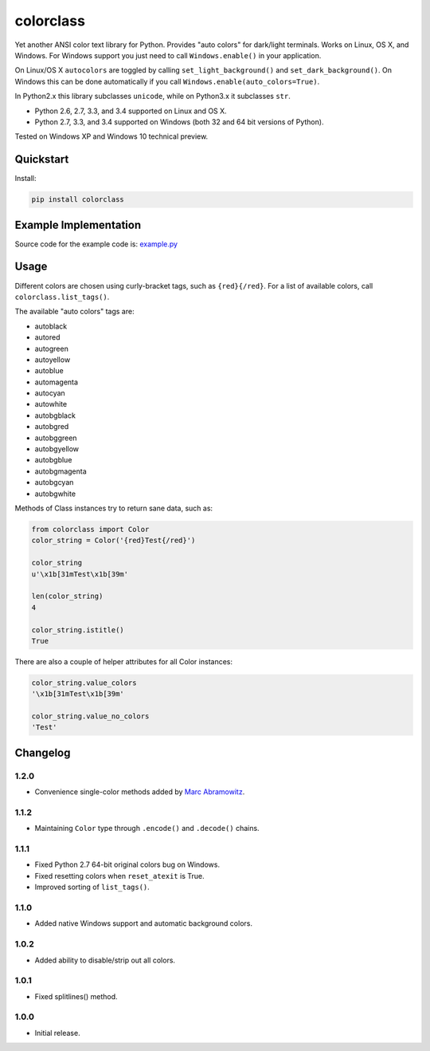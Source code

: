 colorclass
==========

Yet another ANSI color text library for Python. Provides "auto colors" for dark/light terminals. Works on Linux, OS X,
and Windows. For Windows support you just need to call ``Windows.enable()`` in your application.

On Linux/OS X ``autocolors`` are toggled by calling ``set_light_background()`` and ``set_dark_background()``. On Windows
this can be done automatically if you call ``Windows.enable(auto_colors=True)``.

In Python2.x this library subclasses ``unicode``, while on Python3.x it subclasses ``str``.

* Python 2.6, 2.7, 3.3, and 3.4 supported on Linux and OS X.
* Python 2.7, 3.3, and 3.4 supported on Windows (both 32 and 64 bit versions of Python).

Tested on Windows XP and Windows 10 technical preview.

.. image:: https://img.shields.io/appveyor/ci/Robpol86/colorclass.svg?style=flat-square
   :target: https://ci.appveyor.com/project/Robpol86/colorclass
   :alt: Build Status Windows

.. image:: https://img.shields.io/travis/Robpol86/colorclass/master.svg?style=flat-square
   :target: https://travis-ci.org/Robpol86/colorclass
   :alt: Build Status

.. image:: https://img.shields.io/codecov/c/github/Robpol86/colorclass/master.svg?style=flat-square
   :target: https://codecov.io/github/Robpol86/colorclass
   :alt: Coverage Status

.. image:: https://img.shields.io/pypi/v/colorclass.svg?style=flat-square
   :target: https://pypi.python.org/pypi/colorclass/
   :alt: Latest Version

.. image:: https://img.shields.io/pypi/dm/colorclass.svg?style=flat-square
   :target: https://pypi.python.org/pypi/colorclass/
   :alt: Downloads


Quickstart
----------

Install:

.. code:: bash

    pip install colorclass


Example Implementation
----------------------

.. image:: https://github.com/Robpol86/colorclass/raw/master/example.png?raw=true
   :alt: Example Script Screenshot

.. image:: https://github.com/Robpol86/colorclass/raw/master/example_windows.png?raw=true
   :alt: Example Windows Screenshot

Source code for the example code is: `example.py <https://github.com/Robpol86/colorclass/blob/master/example.py>`_

Usage
-----

Different colors are chosen using curly-bracket tags, such as ``{red}{/red}``. For a list of available colors, call
``colorclass.list_tags()``.

The available "auto colors" tags are:

* autoblack
* autored
* autogreen
* autoyellow
* autoblue
* automagenta
* autocyan
* autowhite
* autobgblack
* autobgred
* autobggreen
* autobgyellow
* autobgblue
* autobgmagenta
* autobgcyan
* autobgwhite

Methods of Class instances try to return sane data, such as:

.. code:: python

    from colorclass import Color
    color_string = Color('{red}Test{/red}')

    color_string
    u'\x1b[31mTest\x1b[39m'

    len(color_string)
    4

    color_string.istitle()
    True


There are also a couple of helper attributes for all Color instances:

.. code:: python

    color_string.value_colors
    '\x1b[31mTest\x1b[39m'

    color_string.value_no_colors
    'Test'


Changelog
---------

1.2.0
`````

* Convenience single-color methods added by `Marc Abramowitz <https://github.com/msabramo>`_.

1.1.2
`````

* Maintaining ``Color`` type through ``.encode()`` and ``.decode()`` chains.

1.1.1
`````

* Fixed Python 2.7 64-bit original colors bug on Windows.
* Fixed resetting colors when ``reset_atexit`` is True.
* Improved sorting of ``list_tags()``.

1.1.0
`````

* Added native Windows support and automatic background colors.

1.0.2
`````

* Added ability to disable/strip out all colors.

1.0.1
`````

* Fixed splitlines() method.

1.0.0
`````

* Initial release.


